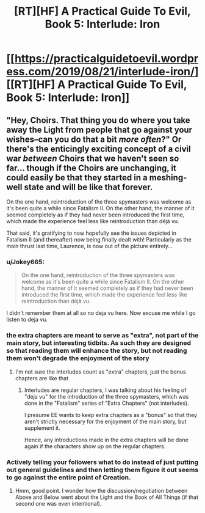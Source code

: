 #+TITLE: [RT][HF] A Practical Guide To Evil, Book 5: Interlude: Iron

* [[https://practicalguidetoevil.wordpress.com/2019/08/21/interlude-iron/][[RT][HF] A Practical Guide To Evil, Book 5: Interlude: Iron]]
:PROPERTIES:
:Author: grokkingStuff
:Score: 65
:DateUnix: 1566374767.0
:DateShort: 2019-Aug-21
:FlairText: RT
:END:

** "Hey, Choirs. That thing you do where you take away the Light from people that go against your wishes--can you do that a bit /more often/?" Or there's the enticingly exciting concept of a civil war /between/ Choirs that we haven't seen so far... though if the Choirs are unchanging, it could easily be that they started in a meshing-well state and will be like that forever.

On the one hand, reintroduction of the three spymasters was welcome as it's been quite a while since Fatalism II. On the other hand, the manner of it seemed completely as if they had never been introduced the first time, which made the experience feel less like reintroduction than déjà vu.

That said, it's gratifying to now hopefully see the issues depicted in Fatalism II (and thereafter) now being finally dealt with! Particularly as the main thrust last time, Laurence, is now out of the picture entirely...
:PROPERTIES:
:Author: MultipartiteMind
:Score: 18
:DateUnix: 1566394180.0
:DateShort: 2019-Aug-21
:END:

*** u/Jokey665:
#+begin_quote
  On the one hand, reintroduction of the three spymasters was welcome as it's been quite a while since Fatalism II. On the other hand, the manner of it seemed completely as if they had never been introduced the first time, which made the experience feel less like reintroduction than déjà vu.
#+end_quote

I didn't remember them at all so no deja vu here. Now excuse me while I go listen to deja vu.
:PROPERTIES:
:Author: Jokey665
:Score: 9
:DateUnix: 1566395222.0
:DateShort: 2019-Aug-21
:END:


*** the extra chapters are meant to serve as "extra", not part of the main story, but interesting tidbits. As such they are designed so that reading them will enhance the story, but not reading them won't degrade the enjoyment of the story
:PROPERTIES:
:Author: cyberdsaiyan
:Score: 2
:DateUnix: 1566440947.0
:DateShort: 2019-Aug-22
:END:

**** I'm not sure the interludes count as "extra" chapters, just the bonus chapters are like that
:PROPERTIES:
:Author: Jarwain
:Score: 5
:DateUnix: 1566487591.0
:DateShort: 2019-Aug-22
:END:

***** Interludes are regular chapters, I was talking about his feeling of "deja vu" for the introduction of the three spymasters, which was done in the "Fatalism" series of "Extra Chapters" (not interludes).

I presume EE wants to keep extra chapters as a "bonus" so that they aren't strictly necessary for the enjoyment of the main story, but supplement it.

Hence, any introductions made in the extra chapters will be done again if the characters show up on the regular chapters.
:PROPERTIES:
:Author: cyberdsaiyan
:Score: 5
:DateUnix: 1566536965.0
:DateShort: 2019-Aug-23
:END:


*** Actively telling your followers what to do instead of just putting out general guidelines and then letting them figure it out seems to go against the entire point of Creation.
:PROPERTIES:
:Author: werafdsaew
:Score: 1
:DateUnix: 1566538618.0
:DateShort: 2019-Aug-23
:END:

**** Hmm, good point. I wonder how the discussion/negotiation between Above and Below went about the Light and the Book of All Things (if that second one was even intentional).
:PROPERTIES:
:Author: MultipartiteMind
:Score: 1
:DateUnix: 1566610313.0
:DateShort: 2019-Aug-24
:END:
